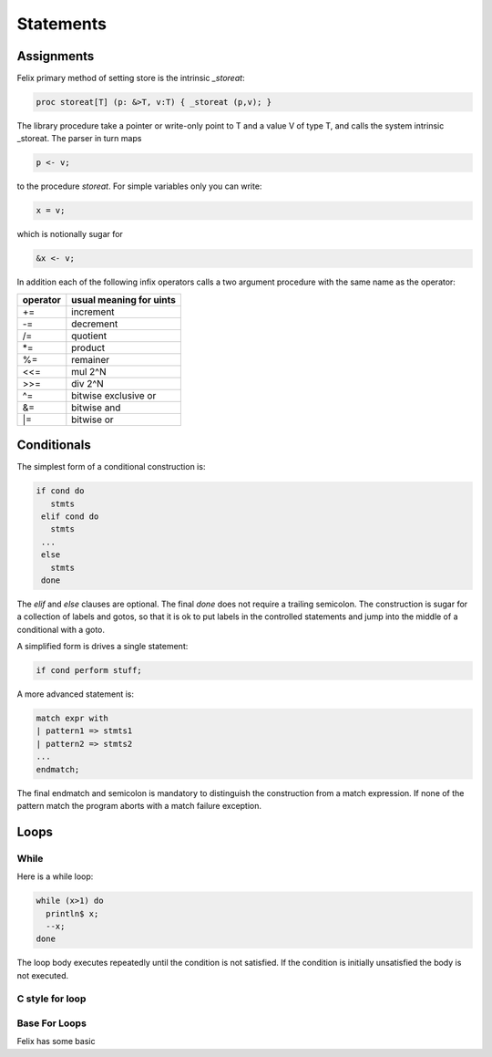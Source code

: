 Statements
==========

Assignments
+++++++++++

Felix primary method of setting store is the intrinsic `_storeat`:

.. code-block:: felix

  proc storeat[T] (p: &>T, v:T) { _storeat (p,v); }

The library procedure take a pointer or write-only point to T
and a value V of type T, and calls the system intrinsic _storeat.
The parser in turn maps

.. code-block:: felix

  p <- v;

to the procedure `storeat`. For simple variables only you can write:

.. code-block:: felix

  x = v;

which is notionally sugar for

.. code-block:: felix

  &x <- v;

In addition each of the following infix operators calls a two argument
procedure with the same name as the operator:

======== ===========================
operator usual meaning for uints
======== ===========================
+=       increment
-=       decrement
/=       quotient
\*=      product
%=       remainer
\<\<=    mul 2^N
\>\>=    div 2^N
\^=      bitwise exclusive or
\&=      bitwise and
\|=      bitwise or
======== ===========================



Conditionals
++++++++++++

The simplest form of a conditional construction is:

.. code-block:: felix

  if cond do
     stmts
   elif cond do
     stmts
   ...
   else
     stmts
   done

The `elif` and `else` clauses are optional. The final `done`
does not require a trailing semicolon. The construction is
sugar for a collection of labels and gotos, so that it is
ok to put labels in the controlled statements and jump
into the middle of a conditional with a goto.

A simplified form is drives a single statement:

.. code-block:: felix

  if cond perform stuff;

A more advanced statement is:

.. code-block:: felix

  match expr with
  | pattern1 => stmts1
  | pattern2 => stmts2
  ...
  endmatch;

The final endmatch and semicolon is mandatory to distinguish the construction
from a match expression. If none of the pattern match
the program aborts with a match failure exception.



Loops
+++++

While
-----

Here is a while loop:

.. code-block:: felix
  
   while (x>1) do
     println$ x;
     --x;
   done

The loop body executes repeatedly until the condition is
not satisfied. If the condition is initially unsatisfied
the body is not executed.

C style for loop
----------------

Base For Loops
--------------

Felix has some basic
